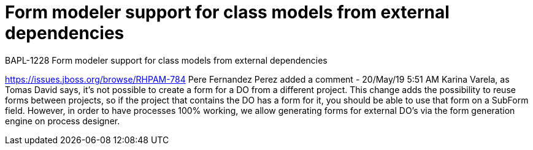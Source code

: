 [id='class-model-support']

= Form modeler support for class models from external dependencies

BAPL-1228 Form modeler support for class models from external dependencies

https://issues.jboss.org/browse/RHPAM-784 Pere Fernandez Perez added a comment - 20/May/19 5:51 AM
Karina Varela, as Tomas David says, it's not possible to create a form for a DO from a different project. This change adds the possibility to reuse forms between projects, so if the project that contains the DO has a form for it, you should be able to use that form on a SubForm field. However, in order to have processes 100% working, we allow generating forms for external DO's via the form generation engine on process designer.
